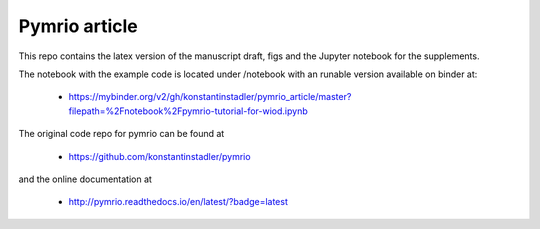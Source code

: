Pymrio article 
===============

.. image:: https://mybinder.org/badge.svg :target: https://mybinder.org/v2/gh/konstantinstadler/pymrio_article/master?filepath=%2Fnotebook%2Fpymrio-tutorial-for-wiod.ipynb

This repo contains the latex version of the manuscript draft, figs and the Jupyter notebook for the supplements.

The notebook with the example code is located under /notebook with an runable version available on binder at:

  * https://mybinder.org/v2/gh/konstantinstadler/pymrio_article/master?filepath=%2Fnotebook%2Fpymrio-tutorial-for-wiod.ipynb

The original code repo for pymrio can be found at 

  * https://github.com/konstantinstadler/pymrio

and the online documentation at

  * http://pymrio.readthedocs.io/en/latest/?badge=latest
